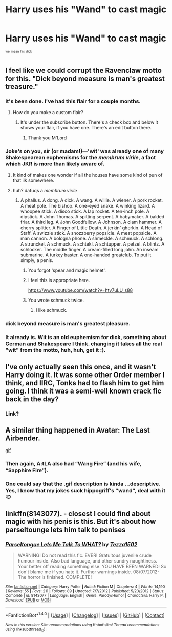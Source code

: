 #+TITLE: Harry uses his "Wand" to cast magic

* Harry uses his "Wand" to cast magic
:PROPERTIES:
:Author: ksense2016
:Score: 18
:DateUnix: 1501603695.0
:DateShort: 2017-Aug-01
:FlairText: Request
:END:
^{^{we}} ^{^{mean}} ^{^{his}} ^{^{dick}}


** I feel like we could corrupt the Ravenclaw motto for this. "Dick beyond measure is man's greatest treasure."
:PROPERTIES:
:Author: ParanoidDrone
:Score: 29
:DateUnix: 1501609979.0
:DateShort: 2017-Aug-01
:END:

*** It's been done. I've had this flair for a couple months.
:PROPERTIES:
:Author: LoL_KK
:Score: 28
:DateUnix: 1501612367.0
:DateShort: 2017-Aug-01
:END:

**** How do you make a custom flair?
:PROPERTIES:
:Author: MidasandGandalf
:Score: 2
:DateUnix: 1501619332.0
:DateShort: 2017-Aug-02
:END:

***** It's under the subscribe button. There's a check box and below it shows your flair, if you have one. There's an edit button there.
:PROPERTIES:
:Score: 4
:DateUnix: 1501619728.0
:DateShort: 2017-Aug-02
:END:

****** Thank you M'Lord
:PROPERTIES:
:Author: MidasandGandalf
:Score: 2
:DateUnix: 1501619753.0
:DateShort: 2017-Aug-02
:END:


*** Joke's on you, sir (or madam!)---'wit' was already one of many Shakespearean euphemisms for the /membrum virile/, a fact which JKR is more than likely aware of.
:PROPERTIES:
:Author: Nicholas_II_Romanov
:Score: 16
:DateUnix: 1501614087.0
:DateShort: 2017-Aug-01
:END:

**** It kind of makes one wonder if all the houses have some kind of pun of that ilk somewhere.
:PROPERTIES:
:Author: Kazeto
:Score: 1
:DateUnix: 1501626796.0
:DateShort: 2017-Aug-02
:END:


**** huh? dafuqs a /membrum virile/
:PROPERTIES:
:Author: ksense2016
:Score: 1
:DateUnix: 1501629042.0
:DateShort: 2017-Aug-02
:END:

***** A phallus. A dong. A dick. A wang. A willie. A wiener. A pork rocket. A meat pole. The bishop. A one-eyed snake. A winking lizard. A whoopee stick. A disco stick. A lap rocket. A ten-inch pole. A dipstick. A John Thomas. A spitting serpent. A babymaker. A balded friar. A third leg. A John Goodfellow. A Johnson. A clam hammer. A cherry splitter. A Finger of Little Death. A jerkin' gherkin. A Head of Staff. A swizzle stick. A snozzberry popsicle. A meat popsicle. A man cannon. A bologna phone. A shmeckle. A schmuck. A schlong. A strunckel. A schmuck. A schtekl. A schtupper. A petzel. A blintz. A schlocker. The middle finger. A cream-filled long john. An inseam submarine. A turkey baster. A one-handed greatclub. To put it simply, a penis.
:PROPERTIES:
:Author: Jechtael
:Score: 20
:DateUnix: 1501631060.0
:DateShort: 2017-Aug-02
:END:

****** You forgot 'spear and magic helmet'.
:PROPERTIES:
:Author: Avaday_Daydream
:Score: 5
:DateUnix: 1501634194.0
:DateShort: 2017-Aug-02
:END:


****** I feel this is appropriate here.

[[https://www.youtube.com/watch?v=htv7uLU_s88]]
:PROPERTIES:
:Author: Sturmundsterne
:Score: 2
:DateUnix: 1501636132.0
:DateShort: 2017-Aug-02
:END:


****** You wrote schmuck twice.
:PROPERTIES:
:Author: pornomancer90
:Score: 2
:DateUnix: 1501661574.0
:DateShort: 2017-Aug-02
:END:

******* I like schmuck.
:PROPERTIES:
:Author: Jechtael
:Score: 3
:DateUnix: 1501662173.0
:DateShort: 2017-Aug-02
:END:


*** dick beyond measure is man's greatest pleasure.
:PROPERTIES:
:Author: acelenny
:Score: 7
:DateUnix: 1501618006.0
:DateShort: 2017-Aug-02
:END:


*** It already is. Wit is an old euphemism for dick, something about German and Shakespeare I think. changing it takes all the real "wit" from the motto, huh, huh, get it :).
:PROPERTIES:
:Author: ksense2016
:Score: 1
:DateUnix: 1501628668.0
:DateShort: 2017-Aug-02
:END:


** I've only actually seen this once, and it wasn't Harry doing it. It was some other Order member I think, and IIRC, Tonks had to flash him to get him going. I think it was a semi-well known crack fic back in the day?
:PROPERTIES:
:Author: Lord_Anarchy
:Score: 4
:DateUnix: 1501615552.0
:DateShort: 2017-Aug-01
:END:

*** Link?
:PROPERTIES:
:Author: Lakas1236547
:Score: 2
:DateUnix: 1501626979.0
:DateShort: 2017-Aug-02
:END:


** A similar thing happened in Avatar: The Last Airbender.

[[https://www.imgur.com/r/TheLastAirbender/jaEkfv5][gif]]
:PROPERTIES:
:Author: DandalfTheWhite
:Score: 3
:DateUnix: 1501618284.0
:DateShort: 2017-Aug-02
:END:

*** Then again, A:tLA also had “Wang Fire” (and his wife, “Sapphire Fire”).
:PROPERTIES:
:Author: Kazeto
:Score: 2
:DateUnix: 1501626896.0
:DateShort: 2017-Aug-02
:END:


*** One could say that the .gif description is kinda ...descriptive.\\
Yes, I know that my jokes suck hippogriff's "wand", deal with it :D
:PROPERTIES:
:Author: HappyGoLuckeeh
:Score: 1
:DateUnix: 1501629277.0
:DateShort: 2017-Aug-02
:END:


** linkffn(8143077). - closest I could find about magic with his penis is this. But it's about how parseltounge lets him talk to penises
:PROPERTIES:
:Author: KasumiKeiko
:Score: 1
:DateUnix: 1501694152.0
:DateShort: 2017-Aug-02
:END:

*** [[http://www.fanfiction.net/s/8143077/1/][*/Parseltongue Lets Me Talk To WHAT?/*]] by [[https://www.fanfiction.net/u/962478/Tezza1502][/Tezza1502/]]

#+begin_quote
  WARNING! Do not read this fic. EVER! Gratuitous juvenile crude humour inside. Also bad language, and other sundry naughtiness. Your better off reading something else. YOU HAVE BEEN WARNED! So don't blame me if you hate it. Further warnings inside. 08/07/2012- The horror is finished. COMPLETE!
#+end_quote

^{/Site/: [[http://www.fanfiction.net/][fanfiction.net]] *|* /Category/: Harry Potter *|* /Rated/: Fiction M *|* /Chapters/: 4 *|* /Words/: 14,190 *|* /Reviews/: 55 *|* /Favs/: 211 *|* /Follows/: 89 *|* /Updated/: 7/7/2012 *|* /Published/: 5/23/2012 *|* /Status/: Complete *|* /id/: 8143077 *|* /Language/: English *|* /Genre/: Parody/Humor *|* /Characters/: Harry P. *|* /Download/: [[http://www.ff2ebook.com/old/ffn-bot/index.php?id=8143077&source=ff&filetype=epub][EPUB]] or [[http://www.ff2ebook.com/old/ffn-bot/index.php?id=8143077&source=ff&filetype=mobi][MOBI]]}

--------------

*FanfictionBot*^{1.4.0} *|* [[[https://github.com/tusing/reddit-ffn-bot/wiki/Usage][Usage]]] | [[[https://github.com/tusing/reddit-ffn-bot/wiki/Changelog][Changelog]]] | [[[https://github.com/tusing/reddit-ffn-bot/issues/][Issues]]] | [[[https://github.com/tusing/reddit-ffn-bot/][GitHub]]] | [[[https://www.reddit.com/message/compose?to=tusing][Contact]]]

^{/New in this version: Slim recommendations using/ ffnbot!slim! /Thread recommendations using/ linksub(thread_id)!}
:PROPERTIES:
:Author: FanfictionBot
:Score: 1
:DateUnix: 1501694164.0
:DateShort: 2017-Aug-02
:END:
